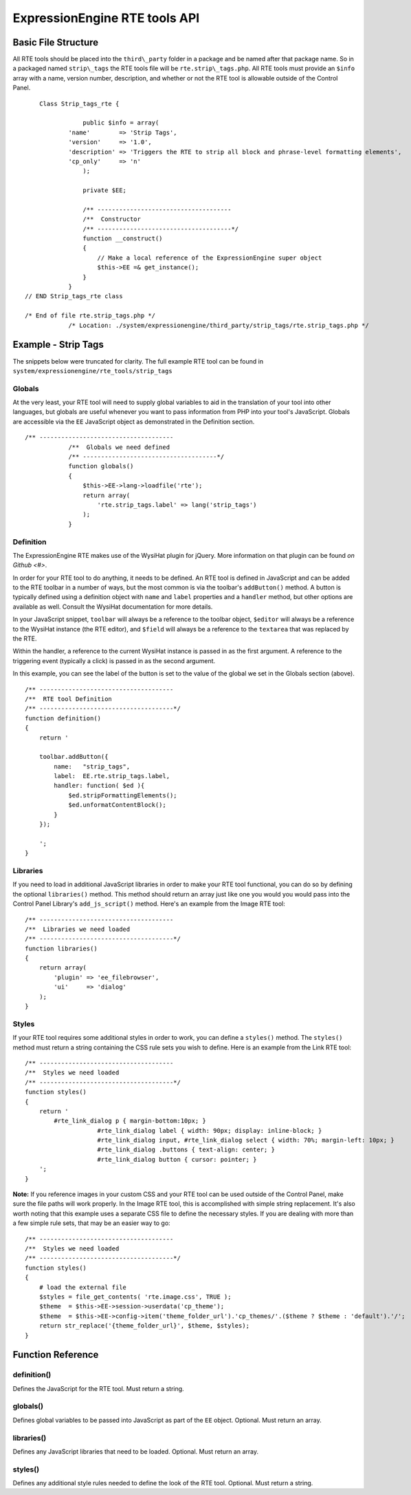 ExpressionEngine RTE tools API
==============================

Basic File Structure
--------------------

All RTE tools should be placed into the ``third\_party`` folder in a
package and be named after that package name. So in a packaged named
``strip\_tags`` the RTE tools file will be ``rte.strip\_tags.php``. All
RTE tools must provide an ``$info`` array with a name, version number,
description, and whether or not the RTE tool is allowable outside of
the Control Panel.

::

  	Class Strip_tags_rte {
		    
		    public $info = array(
  	        'name'        => 'Strip Tags',
  	        'version'     => '1.0',
  	        'description' => 'Triggers the RTE to strip all block and phrase-level formatting elements',
  	        'cp_only'     => 'n'
		    );
	
		    private $EE;
        
		    /** -------------------------------------
		    /**  Constructor
		    /** -------------------------------------*/
		    function __construct()
		    {
		    	// Make a local reference of the ExpressionEngine super object
		    	$this->EE =& get_instance();
		    }
		}
    // END Strip_tags_rte class

    /* End of file rte.strip_tags.php */
		/* Location: ./system/expressionengine/third_party/strip_tags/rte.strip_tags.php */


Example - Strip Tags
--------------------

The snippets below were truncated for clarity. The full example
RTE tool can be found in ``system/expressionengine/rte_tools/strip_tags``


Globals
~~~~~~~

At the very least, your RTE tool will need to supply global 
variables to aid in the translation of your tool into other
languages, but globals are useful whenever you want to pass
information from PHP into your tool's JavaScript. Globals are
accessible via the ``EE`` JavaScript object as demonstrated
in the Definition section.

::

    /** -------------------------------------
		/**  Globals we need defined
		/** -------------------------------------*/
		function globals()
		{
		    $this->EE->lang->loadfile('rte');
		    return array(
		        'rte.strip_tags.label' => lang('strip_tags')
		    );
		}
		

Definition
~~~~~~~~~~

The ExpressionEngine RTE makes use of the WysiHat plugin for jQuery.
More information on that plugin can be found `on Github <#>`.

In order for your RTE tool to do anything, it needs to be defined.
An RTE tool is defined in JavaScript and can be added to the RTE
toolbar in a number of ways, but the most common is via the toolbar's
``addButton()`` method. A button is typically defined using a definition
object with ``name`` and ``label`` properties and a ``handler`` method, but
other options are available as well. Consult the WysiHat documentation
for more details.

In your JavaScript snippet, ``toolbar`` will always be a reference to the
toolbar object, ``$editor`` will always be a reference to the WysiHat instance
(the RTE editor), and ``$field`` will always be a reference to the ``textarea``
that was replaced by the RTE.

Within the handler, a reference to the current WysiHat instance is
passed in as the first argument. A reference to the triggering event 
(typically a click) is passed in as the second argument.

In this example, you can see the label of the button is set to the
value of the global we set in the Globals section (above).

::

		/** -------------------------------------
		/**  RTE tool Definition
		/** -------------------------------------*/
		function definition()
		{
		    return '
		   
		    toolbar.addButton({
		        name:	"strip_tags",
		        label:	EE.rte.strip_tags.label,
		        handler: function( $ed ){
		            $ed.stripFormattingElements();
		            $ed.unformatContentBlock();
		        }
		    });
		   
		    ';
		}
		

Libraries
~~~~~~~~~

If you need to load in additional JavaScript libraries in order to
make your RTE tool functional, you can do so by defining the optional
``libraries()`` method. This method should return an array just like
one you would you would pass into the Control Panel Library's 
``add_js_script()`` method. Here's an example from the Image RTE tool::

		/** -------------------------------------
		/**  Libraries we need loaded
		/** -------------------------------------*/
		function libraries()
		{
		    return array(
		        'plugin' => 'ee_filebrowser',
		        'ui'     => 'dialog'
		    );
		}


Styles
~~~~~~

If your RTE tool requires some additional styles in order to work, you
can define a ``styles()`` method. The ``styles()`` method must return a 
string containing the CSS rule sets you wish to define. Here is an example
from the Link RTE tool::

		/** -------------------------------------
		/**  Styles we need loaded
		/** -------------------------------------*/
		function styles()
		{
		    return '
		        #rte_link_dialog p { margin-bottom:10px; }
				    #rte_link_dialog label { width: 90px; display: inline-block; }
				    #rte_link_dialog input, #rte_link_dialog select { width: 70%; margin-left: 10px; }
				    #rte_link_dialog .buttons { text-align: center; }
				    #rte_link_dialog button { cursor: pointer; }
		    ';
		}

**Note:** If you reference images in your custom CSS and your RTE tool can
be used outside of the Control Panel, make sure the file paths will work
properly. In the Image RTE tool, this is accomplished with simple string
replacement. It's also worth noting that this example uses a separate CSS
file to define the necessary styles. If you are dealing with more than a
few simple rule sets, that may be an easier way to go::


		/** -------------------------------------
		/**  Styles we need loaded
		/** -------------------------------------*/
		function styles()
		{
		    # load the external file
		    $styles = file_get_contents( 'rte.image.css', TRUE );
		    $theme  = $this->EE->session->userdata('cp_theme');
		    $theme  = $this->EE->config->item('theme_folder_url').'cp_themes/'.($theme ? $theme : 'default').'/';
		    return str_replace('{theme_folder_url}', $theme, $styles);
		}


Function Reference
------------------

definition()
~~~~~~~~~~~~

Defines the JavaScript for the RTE tool. Must return a string.

globals()
~~~~~~~~~

Defines global variables to be passed into JavaScript as part of the
``EE`` object. Optional. Must return an array.

libraries()
~~~~~~~~~~~

Defines any JavaScript libraries that need to be loaded. Optional.
Must return an array.

styles()
~~~~~~~~

Defines any additional style rules needed to define the look of the
RTE tool. Optional. Must return a string.